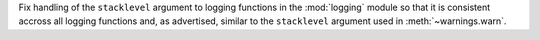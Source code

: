 Fix handling of the ``stacklevel`` argument to logging functions in the
:mod:`logging` module so that it is consistent accross all logging functions
and, as advertised, similar to the ``stacklevel`` argument used in
:meth:`~warnings.warn`.
